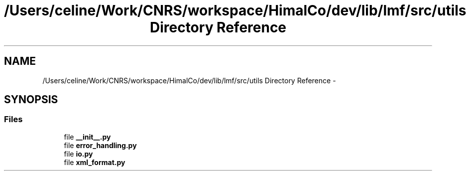 .TH "/Users/celine/Work/CNRS/workspace/HimalCo/dev/lib/lmf/src/utils Directory Reference" 3 "Thu Sep 18 2014" "LMF library" \" -*- nroff -*-
.ad l
.nh
.SH NAME
/Users/celine/Work/CNRS/workspace/HimalCo/dev/lib/lmf/src/utils Directory Reference \- 
.SH SYNOPSIS
.br
.PP
.SS "Files"

.in +1c
.ti -1c
.RI "file \fB__init__\&.py\fP"
.br
.ti -1c
.RI "file \fBerror_handling\&.py\fP"
.br
.ti -1c
.RI "file \fBio\&.py\fP"
.br
.ti -1c
.RI "file \fBxml_format\&.py\fP"
.br
.in -1c
